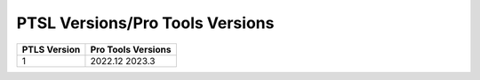 PTSL Versions/Pro Tools Versions
================================


+--------------+--------------------+
| PTLS Version | Pro Tools Versions |
+==============+====================+
| 1            | 2022.12            |
|              | 2023.3             |
+--------------+--------------------+
